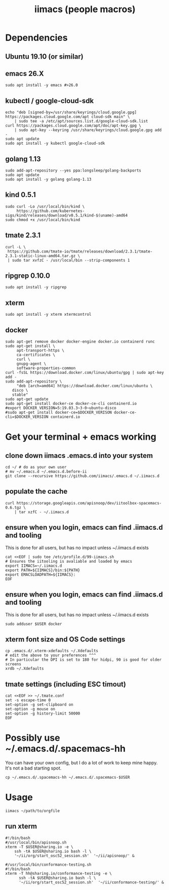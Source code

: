 #+TITLE: iimacs (people macros)
* Dependencies
  :PROPERTIES:
  :header-args: :noweb yes :tangle yes :comments org :eval never
  :END:
** Ubuntu 19.10 (or similar)
** emacs 26.X
   #+begin_src shell
     sudo apt install -y emacs #>26.0
   #+end_src
** kubectl / google-cloud-sdk
   #+begin_src shell
     echo "deb [signed-by=/usr/share/keyrings/cloud.google.gpg] https://packages.cloud.google.com/apt cloud-sdk main" \
         | sudo tee -a /etc/apt/sources.list.d/google-cloud-sdk.list
     curl https://packages.cloud.google.com/apt/doc/apt-key.gpg \
         | sudo apt-key --keyring /usr/share/keyrings/cloud.google.gpg add -
     sudo apt update 
     sudo apt install -y kubectl google-cloud-sdk
   #+end_src
** golang 1.13
   #+begin_src shell
     sudo add-apt-repository --yes ppa:longsleep/golang-backports
     sudo apt update
     sudo apt install -y golang golang-1.13
   #+end_src
** kind 0.5.1
   #+begin_src shell
     sudo curl -Lo /usr/local/bin/kind \
          https://github.com/kubernetes-sigs/kind/releases/download/v0.5.1/kind-$(uname)-amd64
     sudo chmod +x /usr/local/bin/kind
   #+end_src
** tmate 2.3.1
   #+begin_src shell
  curl -L \
   https://github.com/tmate-io/tmate/releases/download/2.3.1/tmate-2.3.1-static-linux-amd64.tar.gz \
   | sudo tar xvfzC - /usr/local/bin --strip-components 1
   #+end_src
** ripgrep 0.10.0
   #+begin_src shell
     sudo apt install -y ripgrep
   #+end_src
** xterm
   #+begin_src shell
     sudo apt install -y xterm xtermcontrol
   #+end_src
** docker
   #+begin_src shell :tangle docker.sh
     sudo apt-get remove docker docker-engine docker.io containerd runc
     sudo apt-get install \
          apt-transport-https \
          ca-certificates \
          curl \
          gnupg-agent \
          software-properties-common
     curl -fsSL https://download.docker.com/linux/ubuntu/gpg | sudo apt-key add -
     sudo add-apt-repository \
          "deb [arch=amd64] https://download.docker.com/linux/ubuntu \
        disco \
        stable"
     sudo apt-get update
     sudo apt-get install docker-ce docker-ce-cli containerd.io
     #export DOCKER_VERSION=5:19.03.3~3-0~ubuntu-disco
     #sudo apt-get install docker-ce=$DOCKER_VERISON docker-ce-cli=$DOCKER_VERSION containerd.io
   #+end_src

   #+RESULTS:

* Get your terminal + emacs working
  :PROPERTIES:
  :header-args: :noweb yes :tangle yes :comments org
  :END:
** clone down iimacs .emacs.d into your system
  #+name: git clone --recursive ~/.emacs.d
  #+begin_src shell
  cd ~/ # do as your own user
  # mv ~/.emacs.d ~/.emacs.d.before-ii
  git clone --recursive https://github.com/iimacs/.emacs.d ~/.iimacs.d
  #+end_src
** populate the cache
   #+begin_src shell
     curl https://storage.googleapis.com/apisnoop/dev/iitoolbox-spacemacs-0.6.tgz \
         | tar xzfC - ~/.iimacs.d
   #+end_src
** ensure when you login, emacs can find .iimacs.d and tooling
This is done for all users, but has no impact unless ~/.iimacs.d exists
   #+begin_src shell
   cat <<EOF | sudo tee /etc/profile.d/99-iimacs.sh
   # Ensures the iitooling is avaliable and loaded by emacs
   export IIMACS=~/.iimacs.d
   export PATH=${IIMACS}/bin:${PATH}
   export EMACSLOADPATH=${IIMACS}:
   EOF
   #+end_src
** ensure when you login, emacs can find .iimacs.d and tooling
This is done for all users, but has no impact unless ~/.iimacs.d exists
   #+begin_src shell
   sudo adduser $USER docker
   #+end_src
** xterm font size and OS Code settings
  #+name: set xterm settings
  #+begin_src shell
  cp .emacs.d/.xterm-xdefaults ~/.Xdefaults
  # edit the above to your preferences ^^^
  # In particular the DPI is set to 180 for hidpi, 90 is good for older screens
  xrdb ~/.Xdefaults
  #+end_src
** tmate settings (including ESC timout)
  #+name: set tmux settings
  #+begin_src shell :results silent
    cat <<EOF >> ~/.tmate.conf
    set -s escape-time 0
    set-option -g set-clipboard on
    set-option -g mouse on
    set-option -g history-limit 50000
    EOF
  #+end_src

* Possibly use ~/.emacs.d/.spacemacs-hh
You can have your own config, but I do a lot of work to keep mine happy.
It's not a bad starting spot.
  #+name: .spacemacs-$USER
  #+begin_src shell
    cp ~/.emacs.d/.spacemacs-hh ~/.emacs.d/.spacemacs-$USER
  #+end_src

* Usage
  #+begin_src shell
    iimacs ~/path/to/orgfile
  #+end_src
** run xterm
   #+name: apisnoop.sh 
   #+begin_src shell :tangle no
     #!/bin/bash
     #/usr/local/bin/apisnoop.sh
     xterm -T $USER@sharing.io -e \
         ssh -tA $USER@sharing.io bash -l \
         '~/ii/org/start_osc52_session.sh'  '~/ii/apisnoop/' &
   #+end_src

   #+name: conformance-testing.sh
     #+begin_src shell :tangle no
     #/usr/local/bin/conformance-testing.sh
     #!/bin/bash
     xterm -T hh@sharing.io/conformance-testing -e \
           ssh -tA $USER@sharing.io bash -l \
           '~/ii/org/start_osc52_session.sh'  '~/ii/conformance-testing/' &
   #+end_src
